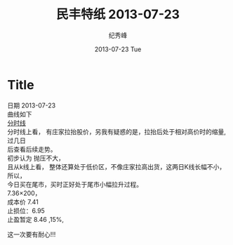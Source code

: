 # -*- coding:utf-8 -*-
#+LANGUAGE:  zh
#+TITLE:     民丰特纸 2013-07-23
#+AUTHOR:    纪秀峰
#+EMAIL:     jixiuf@gmail.com
#+DATE:     2013-07-23 Tue
#+DESCRIPTION:民丰特纸 2013-07-23
#+KEYWORDS:@Stock
#+OPTIONS:   H:2 num:nil toc:t \n:t @:t ::t |:t ^:nil -:t f:t *:t <:t
#+OPTIONS:   TeX:t LaTeX:t skip:nil d:nil todo:t pri:nil
#+FILETAGS:@Stock
* Title
日期 2013-07-23
曲线如下
[[file:~/Documents/org/src/img/stock0201.png][分时线]]
分时线上看， 有庄家拉抬股价，另我有疑惑的是，拉抬后处于相对高价时的缩量,过几日
后查看后续走势。
初步认为 抛压不大，
且从k线上看， 整体还算处于低价区，不像庄家拉高出货，这两日K线长幅不小，所以，
今日买在尾市，买时正好处于尾市小幅拉升过程。
7.36×200，
成本价 7.41
止损位：6.95
止盈暂定 8.46  ,15%,

这一次要有耐心!!!





